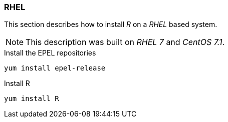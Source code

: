 
// Allow GitHub image rendering
:imagesdir: ../../images

[[gi-install-r-rhel]]
=== RHEL

This section describes how to install _R_ on a _RHEL_ based system.

NOTE: This description was built on _RHEL 7_ and _CentOS 7.1_.

.Install the EPEL repositories
[source, bash]
----
yum install epel-release
----

.Install R
[source, bash]
----
yum install R
----
